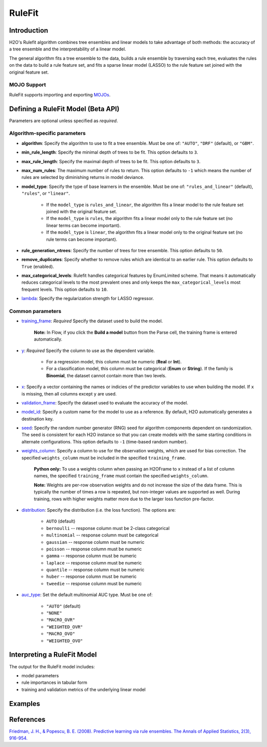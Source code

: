RuleFit
-------

Introduction
~~~~~~~~~~~~

H2O's Rulefit algorithm combines tree ensembles and linear models to take advantage of both methods: the accuracy of a tree ensemble and the interpretability of a linear model.

The general algorithm fits a tree ensemble to the data, builds a rule ensemble by traversing each tree, evaluates the rules on the data to build a rule feature set, and fits a sparse linear model (LASSO) to the rule feature set joined with the original feature set.

MOJO Support
''''''''''''

RuleFit supports importing and exporting `MOJOs <../save-and-load-model.html#supported-mojos>`__.

Defining a RuleFit Model (Beta API)
~~~~~~~~~~~~~~~~~~~~~~~~~~~~~~~~~~~

Parameters are optional unless specified as *required*.

Algorithm-specific parameters
'''''''''''''''''''''''''''''

- **algorithm**: Specify the algorithm to use to fit a tree ensemble. Must be one of: ``"AUTO"``, ``"DRF"`` (default), or ``"GBM"``. 

- **min_rule_length**: Specify the minimal depth of trees to be fit. This option defaults to ``3``.

- **max_rule_length**: Specify the maximal  depth of trees to be fit. This option defaults to ``3``.

- **max_num_rules**: The maximum number of rules to return. This option defaults to ``-1`` which means the number of rules are selected by diminishing returns in model deviance.

- **model_type**: Specify the type of base learners in the ensemble. Must be one of: ``"rules_and_linear"`` (default), ``"rules"``, or ``"linear"``. 

    - If the ``model_type`` is ``rules_and_linear``, the algorithm fits a linear model to the rule feature set joined with the original feature set.
    - If the ``model_type`` is ``rules``, the algorithm fits a linear model only to the rule feature set (no linear terms can become important).
    - If the ``model_type`` is ``linear``, the algorithm fits a linear model only to the original feature set (no rule terms can become important).

- **rule_generation_ntrees**: Specify the number of trees for tree ensemble. This option defaults to ``50``.

- **remove_duplicates**: Specify whether to remove rules which are identical to an earlier rule. This option defaults to ``True`` (enabled).

- **max_categorical_levels**: Rulefit handles categorical features by EnumLimited scheme. That means it automatically reduces categorical levels to the most prevalent ones and only keeps the ``max_categorical_levels`` most frequent levels. This option defaults to ``10``.

- `lambda <algo-params/lambda.html>`__: Specify the regularization strength for LASSO regressor.

Common parameters
'''''''''''''''''

- `training_frame <algo-params/training_frame.html>`__: *Required* Specify the dataset used to build the model. 
	
	**Note:** In Flow, if you click the **Build a model** button from the Parse cell, the training frame is entered automatically.

- `y <algo-params/y.html>`__: *Required* Specify the column to use as the dependent variable.

   - For a regression model, this column must be numeric (**Real** or **Int**).
   - For a classification model, this column must be categorical (**Enum** or **String**). If the family is **Binomial**, the dataset cannot contain more than two levels.

- `x <algo-params/x.html>`__: Specify a vector containing the names or indicies of the predictor variables to use when building the model. If ``x`` is missing, then all columns except ``y`` are used.

- `validation_frame <algo-params/validation_frame.html>`__: Specify the dataset used to evaluate the accuracy of the model.

- `model_id <algo-params/model_id.html>`__: Specify a custom name for the model to use as a reference. By default, H2O automatically generates a destination key.

- `seed <algo-params/seed.html>`__: Specify the random number generator (RNG) seed for algorithm components dependent on randomization. The seed is consistent for each H2O instance so that you can create models with the same starting conditions in alternate configurations. This option defaults to ``-1`` (time-based random number).

- `weights_column <algo-params/weights_column.html>`__: Specify a column to use for the observation weights, which are used for bias correction. The specified ``weights_column`` must be included in the specified ``training_frame``. 

   **Python only:** To use a weights column when passing an H2OFrame to ``x`` instead of a list of column names, the specified ``training_frame`` must contain the specified ``weights_column``.

   **Note:** Weights are per-row observation weights and do not increase the size of the data frame. This is typically the number of times a row is repeated, but non-integer values are supported as well. During training, rows with higher weights matter more due to the larger loss function pre-factor.

- `distribution <algo-params/distribution.html>`__: Specify the distribution (i.e. the loss function). The options are:

	- ``AUTO`` (default)
	- ``bernoulli`` -- response column must be 2-class categorical
	- ``multinomial`` -- response column must be categorical
	- ``gaussian`` -- response column must be numeric
	- ``poisson`` -- response column must be numeric
	- ``gamma`` -- response column must be numeric
	- ``laplace`` -- response column must be numeric
	- ``quantile`` -- response column must be numeric
	- ``huber`` -- response column must be numeric
	- ``tweedie`` -- response column must be numeric

- `auc_type <algo-params/auc_type.html>`__: Set the default multinomial AUC type. Must be one of:

    - ``"AUTO"`` (default)
    - ``"NONE"``
    - ``"MACRO_OVR"``
    - ``"WEIGHTED_OVR"``
    - ``"MACRO_OVO"``
    - ``"WEIGHTED_OVO"``

Interpreting a RuleFit Model
~~~~~~~~~~~~~~~~~~~~~~~~~~~~

The output for the RuleFit model includes:

- model parameters
- rule importances in tabular form
- training and validation metrics of the underlying linear model

Examples
~~~~~~~~

.. tabs::
	.. code-tab:: r R

		library(h2o)
		h2o.init()

		# Import the titanic dataset:
		f <- "https://s3.amazonaws.com/h2o-public-test-data/smalldata/gbm_test/titanic.csv"
		coltypes <- list(by.col.name = c("pclass", "survived"), types=c("Enum", "Enum"))
		df <- h2o.importFile(f, col.types = coltypes)

		# Split the dataset into train and test
		splits <- h2o.splitFrame(data = df, ratios = 0.8, seed = 1)
		train <- splits[[1]]
		test <- splits[[2]]

		# Set the predictors and response; set the factors:
		response <- "survived"
		predictors <- c("age", "sibsp", "parch", "fare", "sex", "pclass")

		# Build and train the model:
		rfit <- h2o.rulefit(y = response,
		                    x = predictors,
		                    training_frame = train,
		                    max_rule_length = 10,
		                    max_num_rules = 100,
		                    seed = 1)

		# Retrieve the rule importance:
		print(rfit@model$rule_importance)

		# Predict on the test data:
		h2o.predict(rfit, newdata = test)


	.. code-tab:: python

		import h2o
		h2o.init()
		from h2o.estimators import H2ORuleFitEstimator

		# Import the titanic dataset and set the column types:
		f = "https://s3.amazonaws.com/h2o-public-test-data/smalldata/gbm_test/titanic.csv"
		df = h2o.import_file(path=f, col_types={'pclass': "enum", 'survived': "enum"})

		# Split the dataset into train and test
		train, test = df.split_frame(ratios=[0.8], seed=1)

		# Set the predictors and response:
		x = ["age", "sibsp", "parch", "fare", "sex", "pclass"]
		y = "survived"

		# Build and train the model:
		rfit = H2ORuleFitEstimator(max_rule_length=10, 
		                           max_num_rules=100, 
		                           seed=1)
		rfit.train(training_frame=train, x=x, y=y)

		# Retrieve the rule importance:
		print(rfit.rule_importance())

		# Predict on the test data:
		rfit.predict(test)


References
~~~~~~~~~~

`Friedman, J. H., & Popescu, B. E. (2008). Predictive learning via rule ensembles. The Annals of Applied Statistics, 2(3), 916-954.  <https://arxiv.org/abs/0811.1679>`__

